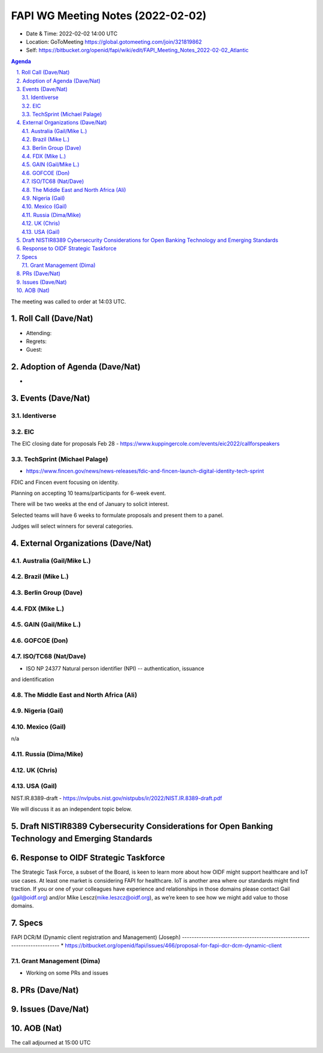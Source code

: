 ============================================
FAPI WG Meeting Notes (2022-02-02) 
============================================
* Date & Time: 2022-02-02 14:00 UTC
* Location: GoToMeeting https://global.gotomeeting.com/join/321819862
* Self: https://bitbucket.org/openid/fapi/wiki/edit/FAPI_Meeting_Notes_2022-02-02_Atlantic
.. sectnum:: 
   :suffix: .

.. contents:: Agenda

The meeting was called to order at 14:03 UTC. 

Roll Call (Dave/Nat)
======================
* Attending: 
* Regrets:
* Guest: 

Adoption of Agenda (Dave/Nat)
================================
* 

Events (Dave/Nat)
======================

Identiverse
------------

EIC
----
The EIC closing date for proposals Feb 28 - https://www.kuppingercole.com/events/eic2022/callforspeakers

TechSprint (Michael Palage)
----------------------------
* https://www.fincen.gov/news/news-releases/fdic-and-fincen-launch-digital-identity-tech-sprint

FDIC and Fincen event focusing on identity.

Planning on accepting 10 teams/participants for 6-week event.

There will be two weeks at the end of January to solicit interest.

Selected teams will have 6 weeks to formulate proposals and present them to a panel.

Judges will select winners for several categories.


External Organizations (Dave/Nat)
===================================
Australia (Gail/Mike L.)
------------------------------------



Brazil (Mike L.)
---------------------------


Berlin Group (Dave)
--------------------------------

FDX (Mike L.)
------------------

GAIN (Gail/Mike L.)
---------------------

GOFCOE (Don)
-------------------

ISO/TC68 (Nat/Dave)
----------------------
* ISO NP 24377 Natural person identifier (NPI) -- authentication, issuance
and identification

The Middle East and North Africa (Ali)
---------------------------------------

Nigeria (Gail)
---------------
 

Mexico (Gail)
------------------
n/a

Russia (Dima/Mike)
--------------------

UK (Chris)
--------------------

USA (Gail)
----------------
NIST.IR.8389-draft - https://nvlpubs.nist.gov/nistpubs/ir/2022/NIST.IR.8389-draft.pdf

We will discuss it as an independent topic below. 

Draft NISTIR8389 Cybersecurity Considerations for Open Banking Technology and Emerging Standards
==================================================================================================

Response to OIDF Strategic Taskforce
=========================================
The Strategic Task Force, a subset of the Board, is keen to learn more about how OIDF might support healthcare and IoT use cases. At least one market is considering FAPI for healthcare. IoT is another area where our standards might find traction. If you or one of your colleagues have experience and relationships in those domains please contact Gail (gail@oidf.org) and/or Mike Lescz(mike.leszcz@oidf.org), as we’re keen to see how we might add value to those domains.

Specs
================
FAPI DCR/M (Dynamic client registration and Management) (Joseph)
----------------------------------------------------- --------------------
* https://bitbucket.org/openid/fapi/issues/466/proposal-for-fapi-dcr-dcm-dynamic-client


Grant Management (Dima)
----------------------------------------
* Working on some PRs and issues


PRs (Dave/Nat)
=================



Issues (Dave/Nat)
=====================



AOB (Nat)
=================






The call adjourned at 15:00 UTC